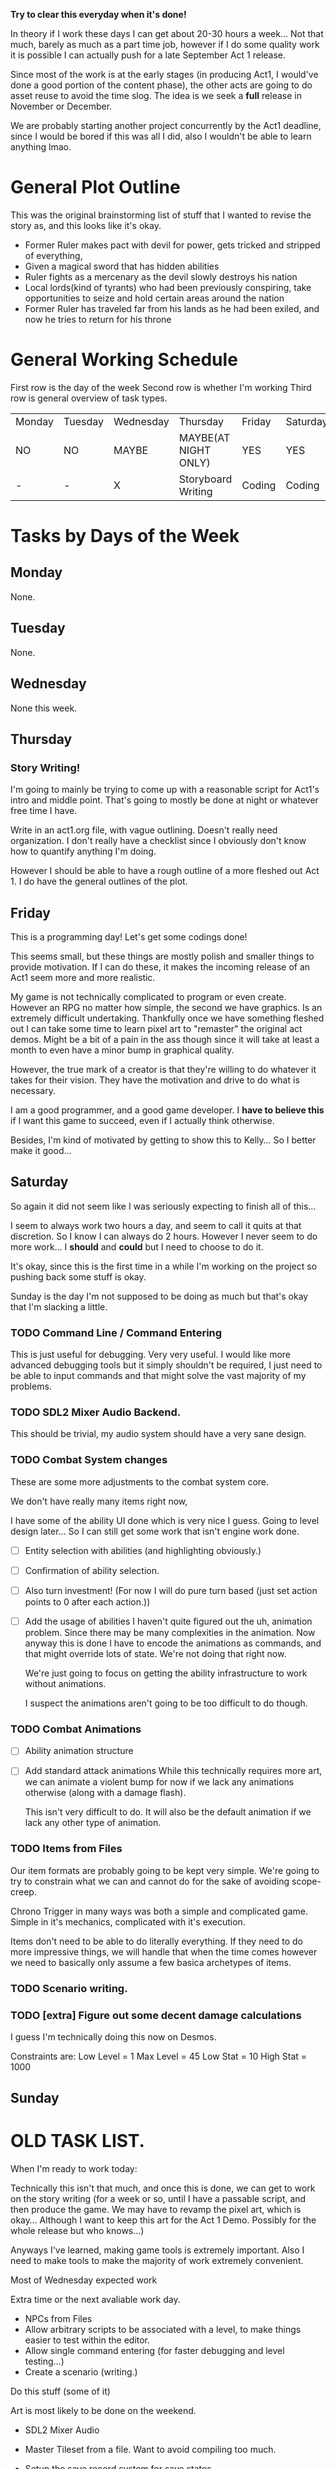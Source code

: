 *Try to clear this everyday when it's done!*

In theory if I work these days I can get about 20-30 hours a week... Not that much, barely as much as a part time job,
however if I do some quality work it is possible I can actually push for a late September Act 1 release.

Since most of the work is at the early stages (in producing Act1, I would've done a good portion of the content phase), the
other acts are going to do asset reuse to avoid the time slog. The idea is we seek a *full* release in November or December.

We are probably starting another project concurrently by the Act1 deadline, since I would be bored if this was all I did, also
I wouldn't be able to learn anything lmao.

* General Plot Outline
This was the original brainstorming list of stuff that I wanted to revise the story as, and this
looks like it's okay.

- Former Ruler makes pact with devil for power, gets tricked and stripped of everything,
- Given a magical sword that has hidden abilities
- Ruler fights as a mercenary as the devil slowly destroys his nation
- Local lords(kind of tyrants) who had been previously conspiring, take opportunities to seize and hold certain areas around the nation
- Former Ruler has traveled far from his lands as he had been exiled, and now he tries to return for his throne
* General Working Schedule
First row is the day of the week
Second row is whether I'm working
Third row is general overview of task types.
    
| Monday | Tuesday | Wednesday | Thursday             | Friday | Saturday | Sunday      |
| NO     | NO      | MAYBE     | MAYBE(AT NIGHT ONLY) | YES    | YES      | YES(less)   |
| -      | -       | X         | Storyboard Writing   | Coding | Coding   | Coding/Art? |

* Tasks by Days of the Week
** Monday
None.
** Tuesday
None.
** Wednesday
None this week.
** Thursday
*** Story Writing!
I'm going to mainly be trying to come up with a reasonable script for Act1's intro and middle point. That's going
to mostly be done at night or whatever free time I have.

Write in an act1.org file, with vague outlining. Doesn't really need organization. I don't really have a checklist since I obviously
don't know how to quantify anything I'm doing.

However I should be able to have a rough outline of a more fleshed out Act 1. I do have the general outlines of the plot.
** Friday
This is a programming day! Let's get some codings done!

This seems small, but these things are mostly polish and smaller things to provide
motivation. If I can do these, it makes the incoming release of an Act1 seem more and more realistic.

My game is not technically complicated to program or even create. However an RPG no matter how simple, the second
we have graphics. Is an extremely difficult undertaking. Thankfully once we have something fleshed out I can take some time
to learn pixel art to "remaster" the original act demos. Might be a bit of a pain in the ass though since it will take at least
a month to even have a minor bump in graphical quality.

However, the true mark of a creator is that they're willing to do whatever it takes for their vision. They have the motivation
and drive to do what is necessary.

I am a good programmer, and a good game developer. I *have to believe this* if I want this game to succeed, even if I actually
think otherwise.

Besides, I'm kind of motivated by getting to show this to Kelly... So I better make it good...

** Saturday
So again it did not seem like I was seriously expecting to finish all of this...

I seem to always work two hours a day, and seem to call it quits at that discretion. So I know I can always
do 2 hours. However I never seem to do more work... I *should* and *could* but I need to choose to do it.

It's okay, since this is the first time in a while I'm working on the project so pushing back some stuff is okay.

Sunday is the day I'm not supposed to be doing as much but that's okay that I'm slacking a little.

*** TODO Command Line / Command Entering
This is just useful for debugging. Very very useful. I would like
more advanced debugging tools but it simply shouldn't be required,
I just need to be able to input commands and that might solve the
vast majority of my problems.
*** TODO SDL2 Mixer Audio Backend.
This should be trivial, my audio system should have a very sane design.

*** TODO Combat System changes
:LOGBOOK:
CLOCK: [2022-08-27 Sat 15:20]--[2022-08-27 Sat 15:24] =>  0:04
CLOCK: [2022-08-27 Sat 13:27]--[2022-08-27 Sat 15:04] =>  1:37
:END:
These are some more adjustments to the combat system core.

We don't have really many items right now,

I have some of the ability UI done which is very nice I guess. Going to level design later... So I can still get some work that isn't
engine work done.

- [ ] Entity selection with abilities (and highlighting obviously.)
- [ ] Confirmation of ability selection.
- [ ] Also turn investment! (For now I will do pure turn based (just set action points to 0 after each action.))
- [ ] Add the usage of abilities
  I haven't quite figured out the uh, animation problem. Since there
  may be many complexities in the animation. Now anyway this is done
  I have to encode the animations as commands, and that might override
  lots of state. We're not doing that right now.

  We're just going to focus on getting the ability infrastructure to
  work without animations.

  I suspect the animations aren't going to be too difficult to do though.
*** TODO Combat Animations
- [ ] Ability animation structure
- [ ] Add standard attack animations
  While this technically requires more art, we can animate a violent bump
  for now if we lack any animations otherwise (along with a damage flash).

  This isn't very difficult to do. It will also be the default animation
  if we lack any other type of animation.

*** TODO Items from Files
Our item formats are probably going to be kept very simple. We're
going to try to constrain what we can and cannot do for the sake
of avoiding scope-creep.

Chrono Trigger in many ways was both a simple and complicated game. Simple
in it's mechanics, complicated with it's execution.

Items don't need to be able to do literally everything. If they need to
do more impressive things, we will handle that when the time comes however
we need to basically only assume a few basica archetypes of items.
*** TODO Scenario writing.
*** TODO [extra] Figure out some decent damage calculations
I guess I'm technically doing this now on Desmos.

Constraints are:
Low Level = 1
Max Level = 45
Low  Stat  = 10
High Stat  = 1000
** Sunday

* OLD TASK LIST. 
When I'm ready to work today:

Technically this isn't that much, and once this is done, we can get
to work on the story writing (for a week or so, until I have a passable script,
and then produce the game. We may have to revamp the pixel art, which is okay...
Although I want to keep this art for the Act 1 Demo. Possibly for the whole release
but who knows...)

Anyways I've learned, making game tools is extremely important. Also I need to
make tools to make the majority of work extremely convenient.

Most of Wednesday expected work
  
Extra time or the next avaliable work day.
- NPCs from Files
- Allow arbitrary scripts to be associated with a level, to make things easier to test within the editor.
- Allow single command entering (for faster debugging and level testing...)
- Create a scenario (writing.)

Do this stuff (some of it)

Art is most likely to be done on the weekend.

- SDL2 Mixer Audio

- Master Tileset from a file. Want to avoid compiling too much.

- Setup the save record system for save states.

- Check the game variable system to see if it works.

- Particle System (later)
- Lighting (later)


- Maybe find a few days to make some pixel art

- for myself, since I kind of need it... Aligning pixel
  art is going to be a bit of a bitch but, I don't have the tooling
  to facilitate any of it.
- Okay, I do need a testing tileset. Need to draw that today

Open for business on Wednesday, Friday, Saturday, maybe sunday

